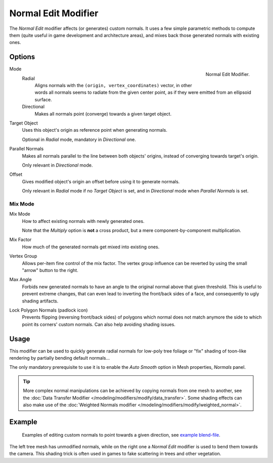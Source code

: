 .. _bpy.types.NormalEditModifier:

********************
Normal Edit Modifier
********************

The *Normal Edit* modifier affects (or generates) custom normals. It uses a few simple parametric methods
to compute them (quite useful in game development and architecture areas), and mixes back those generated normals
with existing ones.


Options
=======

.. figure:: /images/modeling_modifiers_modify_normal-edit_panel.png
   :align: right

   Normal Edit Modifier.

Mode
   Radial
      Aligns normals with the ``(origin, vertex_coordinates)`` vector, in other words all normals seems to radiate
      from the given center point, as if they were emitted from an ellipsoid surface.
   Directional
      Makes all normals point (converge) towards a given target object.

Target Object
   Uses this object's origin as reference point when generating normals.

   Optional in *Radial* mode, mandatory in *Directional* one.

Parallel Normals
   Makes all normals parallel to the line between both objects' origins,
   instead of converging towards target's origin.

   Only relevant in *Directional* mode.

Offset
   Gives modified object's origin an offset before using it to generate normals.

   Only relevant in *Radial* mode if no *Target Object* is set,
   and in *Directional* mode when *Parallel Normals* is set.


Mix Mode
--------

Mix Mode
   How to affect existing normals with newly generated ones.

   Note that the *Multiply* option is **not** a cross product, but a mere component-by-component multiplication.
Mix Factor
   How much of the generated normals get mixed into existing ones.
Vertex Group
   Allows per-item fine control of the mix factor. The vertex group influence can be reverted by using the small
   "arrow" button to the right.
Max Angle
   Forbids new generated normals to have an angle to the original normal above that given threshold.
   This is useful to prevent extreme changes, that can even lead to inverting the front/back sides of a face,
   and consequently to ugly shading artifacts.
Lock Polygon Normals (padlock icon)
   Prevents flipping (reversing front/back sides) of polygons which normal does not match anymore
   the side to which point its corners' custom normals. Can also help avoiding shading issues.


Usage
=====

This modifier can be used to quickly generate radial normals for low-poly tree foliage or
"fix" shading of toon-like rendering by partially bending default normals...

The only mandatory prerequisite to use it is to enable the *Auto Smooth* option in Mesh properties, *Normals* panel.

.. tip::

   More complex normal manipulations can be achieved by copying normals from one mesh to another,
   see the :doc:`Data Transfer Modifier </modeling/modifiers/modify/data_transfer>`.
   Some shading effects can also make use of
   the :doc:`Weighted Normals modifier </modeling/modifiers/modify/weighted_normal>`.


Example
=======

.. figure:: /images/modeling_modifiers_modify_normal-edit_example.jpg
   :width: 680px

   Examples of editing custom normals to point towards a given direction,
   see `example blend-file <http://download.blender.org/ftp/mont29/persistent_data/sapling_CN.blend>`__.

The left tree mesh has unmodified normals, while on the right one a *Normal Edit* modifier is used to bend them
towards the camera. This shading trick is often used in games to fake scattering in trees and other vegetation.
